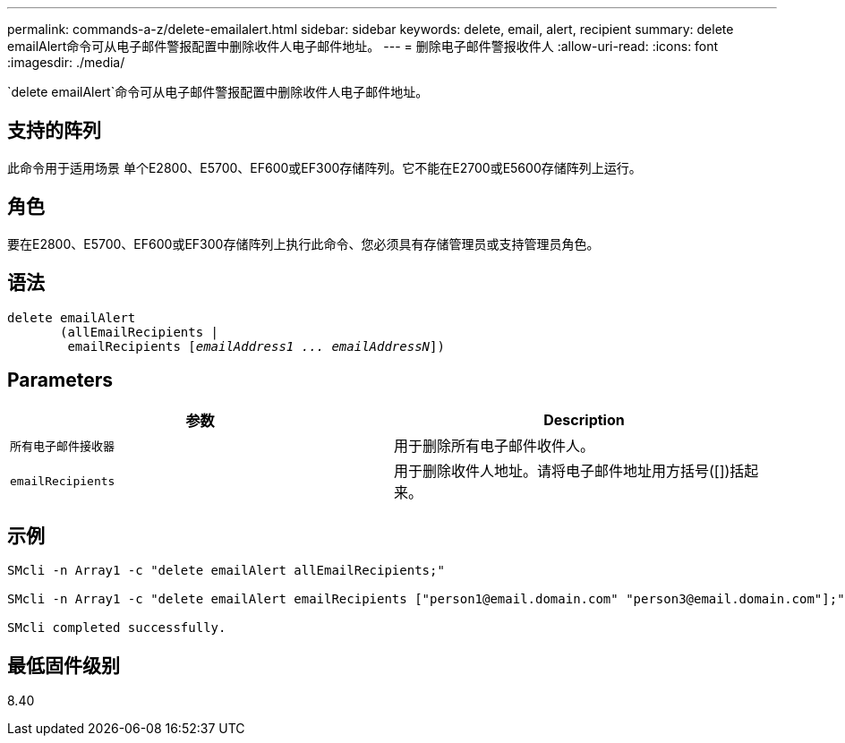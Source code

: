---
permalink: commands-a-z/delete-emailalert.html 
sidebar: sidebar 
keywords: delete, email, alert, recipient 
summary: delete emailAlert命令可从电子邮件警报配置中删除收件人电子邮件地址。 
---
= 删除电子邮件警报收件人
:allow-uri-read: 
:icons: font
:imagesdir: ./media/


[role="lead"]
`delete emailAlert`命令可从电子邮件警报配置中删除收件人电子邮件地址。



== 支持的阵列

此命令用于适用场景 单个E2800、E5700、EF600或EF300存储阵列。它不能在E2700或E5600存储阵列上运行。



== 角色

要在E2800、E5700、EF600或EF300存储阵列上执行此命令、您必须具有存储管理员或支持管理员角色。



== 语法

[listing, subs="+macros"]
----

delete emailAlert
       (allEmailRecipients |
        emailRecipients pass:quotes[[_emailAddress1 ... emailAddressN_]])
----


== Parameters

|===
| 参数 | Description 


 a| 
`所有电子邮件接收器`
 a| 
用于删除所有电子邮件收件人。



 a| 
`emailRecipients`
 a| 
用于删除收件人地址。请将电子邮件地址用方括号([])括起来。

|===


== 示例

[listing]
----

SMcli -n Array1 -c "delete emailAlert allEmailRecipients;"

SMcli -n Array1 -c "delete emailAlert emailRecipients ["person1@email.domain.com" "person3@email.domain.com"];"

SMcli completed successfully.
----


== 最低固件级别

8.40
